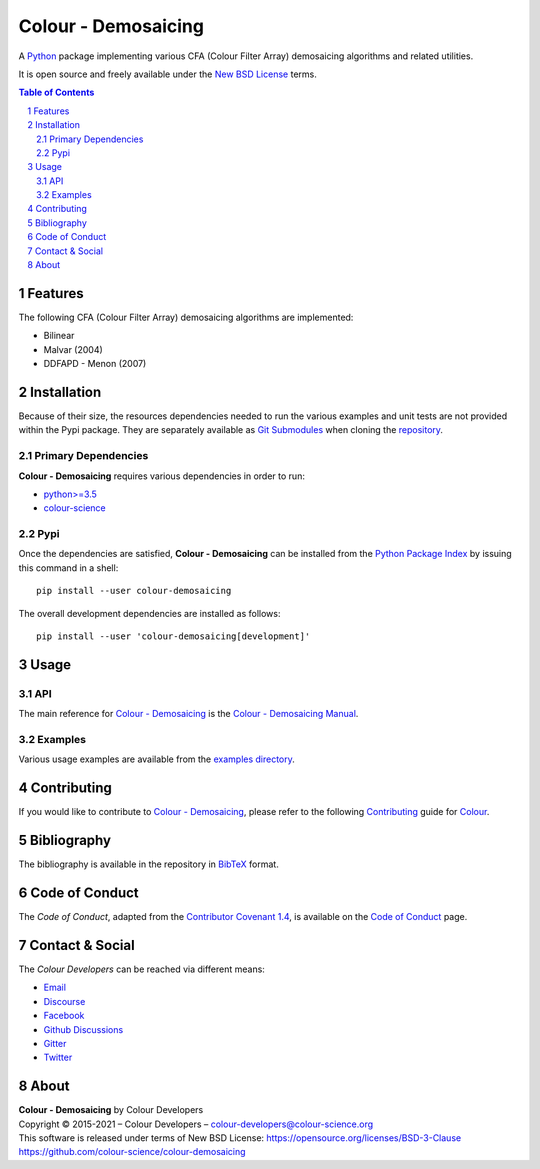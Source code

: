 Colour - Demosaicing
====================

.. start-badges

|actions| |coveralls| |codacy| |version|

.. |actions| image:: https://img.shields.io/github/workflow/status/colour-science/colour-demosaicing/Continuous%20Integration?label=actions&logo=github&style=flat-square
    :target: https://github.com/colour-science/colour-demosaicing/actions
    :alt: Develop Build Status
.. |coveralls| image:: http://img.shields.io/coveralls/colour-science/colour-demosaicing/develop.svg?style=flat-square
    :target: https://coveralls.io/r/colour-science/colour-demosaicing
    :alt: Coverage Status
.. |codacy| image:: https://img.shields.io/codacy/grade/984900e3a85e40239a0f8f633dd1ebcb/develop.svg?style=flat-square
    :target: https://www.codacy.com/app/colour-science/colour-demosaicing
    :alt: Code Grade
.. |version| image:: https://img.shields.io/pypi/v/colour-demosaicing.svg?style=flat-square
    :target: https://pypi.org/project/colour-demosaicing
    :alt: Package Version

.. end-badges

A `Python <https://www.python.org/>`__ package implementing various
CFA (Colour Filter Array) demosaicing algorithms and related utilities.

It is open source and freely available under the
`New BSD License <https://opensource.org/licenses/BSD-3-Clause>`__ terms.

..  image:: https://raw.githubusercontent.com/colour-science/colour-demosaicing/master/docs/_static/Demosaicing_001.png

.. contents:: **Table of Contents**
    :backlinks: none
    :depth: 3

.. sectnum::

Features
--------

The following CFA (Colour Filter Array) demosaicing algorithms are implemented:

- Bilinear
- Malvar (2004)
- DDFAPD - Menon (2007)

Installation
------------

Because of their size, the resources dependencies needed to run the various
examples and unit tests are not provided within the Pypi package. They are
separately available as
`Git Submodules <https://git-scm.com/book/en/v2/Git-Tools-Submodules>`__
when cloning the
`repository <https://github.com/colour-science/colour-demosaicing>`__.

Primary Dependencies
^^^^^^^^^^^^^^^^^^^^

**Colour - Demosaicing** requires various dependencies in order to run:

- `python>=3.5 <https://www.python.org/download/releases/>`__
- `colour-science <https://pypi.org/project/colour-science/>`__

Pypi
^^^^

Once the dependencies are satisfied, **Colour - Demosaicing** can be installed from
the `Python Package Index <http://pypi.python.org/pypi/colour-demosaicing>`__ by
issuing this command in a shell::

    pip install --user colour-demosaicing

The overall development dependencies are installed as follows::

    pip install --user 'colour-demosaicing[development]'

Usage
-----

API
^^^

The main reference for `Colour - Demosaicing <https://github.com/colour-science/colour-demosaicing>`__
is the `Colour - Demosaicing Manual <https://colour-demosaicing.readthedocs.io/en/latest/manual.html>`__.

Examples
^^^^^^^^

Various usage examples are available from the
`examples directory <https://github.com/colour-science/colour-demosaicing/tree/master/colour_demosaicing/examples>`__.

Contributing
------------

If you would like to contribute to `Colour - Demosaicing <https://github.com/colour-science/colour-demosaicing>`__,
please refer to the following `Contributing <https://www.colour-science.org/contributing/>`__
guide for `Colour <https://github.com/colour-science/colour>`__.

Bibliography
------------

The bibliography is available in the repository in
`BibTeX <https://github.com/colour-science/colour-demosaicing/blob/develop/BIBLIOGRAPHY.bib>`__
format.

Code of Conduct
---------------

The *Code of Conduct*, adapted from the `Contributor Covenant 1.4 <https://www.contributor-covenant.org/version/1/4/code-of-conduct.html>`__,
is available on the `Code of Conduct <https://www.colour-science.org/code-of-conduct/>`__ page.

Contact & Social
----------------

The *Colour Developers* can be reached via different means:

- `Email <mailto:colour-developers@colour-science.org>`__
- `Discourse <https://colour-science.discourse.group/>`__
- `Facebook <https://www.facebook.com/python.colour.science>`__
- `Github Discussions <https://github.com/colour-science/colour-demosaicing/discussions>`__
- `Gitter <https://gitter.im/colour-science/colour>`__
- `Twitter <https://twitter.com/colour_science>`__

About
-----

| **Colour - Demosaicing** by Colour Developers
| Copyright © 2015-2021 – Colour Developers – `colour-developers@colour-science.org <colour-developers@colour-science.org>`__
| This software is released under terms of New BSD License: https://opensource.org/licenses/BSD-3-Clause
| `https://github.com/colour-science/colour-demosaicing <https://github.com/colour-science/colour-demosaicing>`__
